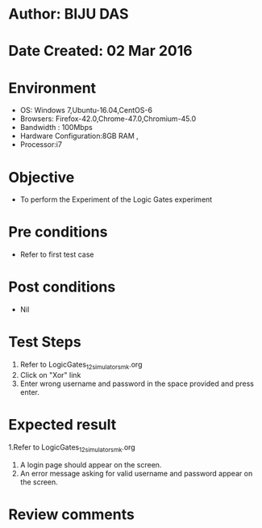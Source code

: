 * Author: BIJU DAS
* Date Created: 02 Mar 2016
* Environment
  - OS: Windows 7,Ubuntu-16.04,CentOS-6
  - Browsers: Firefox-42.0,Chrome-47.0,Chromium-45.0
  - Bandwidth : 100Mbps
  - Hardware Configuration:8GB RAM , 
  - Processor:i7

* Objective
  - To perform the Experiment of the Logic Gates experiment

* Pre conditions
  - Refer to first test case 

* Post conditions
   - Nil
* Test Steps
  1. Refer to LogicGates_12_simulator_smk.org
  2. Click on "Xor" link
  3. Enter wrong username and password in the space provided and press enter.
  

* Expected result
  1.Refer to LogicGates_12_simulator_smk.org
  4. A login page should appear on the screen.
  3. An error message asking for valid username and password appear on the screen.
 

* Review comments